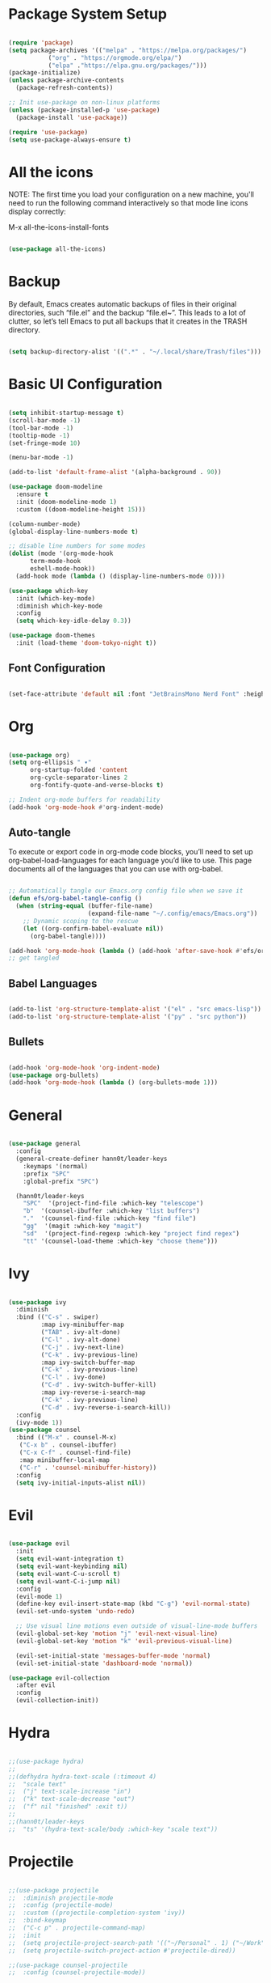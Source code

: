 #+title Emacs Configuration
#+PROPERTY: header-args:emacs-lisp :tangle ./init.el

* Package System Setup
#+begin_src emacs-lisp

  (require 'package)
  (setq package-archives '(("melpa" . "https://melpa.org/packages/")
  			 ("org" . "https://orgmode.org/elpa/")
  			 ("elpa" ."https://elpa.gnu.org/packages/")))
  (package-initialize)
  (unless package-archive-contents
    (package-refresh-contents))

  ;; Init use-package on non-linux platforms
  (unless (package-installed-p 'use-package)
    (package-install 'use-package))

  (require 'use-package)
  (setq use-package-always-ensure t)

#+end_src

* All the icons
NOTE: The first time you load your configuration on a new machine, you'll
need to run the following command interactively so that mode line icons
display correctly:

M-x all-the-icons-install-fonts
#+begin_src emacs-lisp

  (use-package all-the-icons)

#+end_src

* Backup
By default, Emacs creates automatic backups of files in their original directories, such “file.el”
and the backup “file.el~”.
This leads to a lot of clutter, so let’s tell Emacs to put all backups that it creates in
the TRASH directory.
#+begin_src emacs-lisp

  (setq backup-directory-alist '((".*" . "~/.local/share/Trash/files")))

#+end_src

* Basic UI Configuration
#+begin_src emacs-lisp

  (setq inhibit-startup-message t)
  (scroll-bar-mode -1)
  (tool-bar-mode -1)
  (tooltip-mode -1)
  (set-fringe-mode 10)

  (menu-bar-mode -1)

  (add-to-list 'default-frame-alist '(alpha-background . 90))

  (use-package doom-modeline
    :ensure t
    :init (doom-modeline-mode 1)
    :custom ((doom-modeline-height 15)))

  (column-number-mode)
  (global-display-line-numbers-mode t)

  ;; disable line numbers for some modes
  (dolist (mode '(org-mode-hook
  		term-mode-hook
  		eshell-mode-hook))
    (add-hook mode (lambda () (display-line-numbers-mode 0))))

  (use-package which-key
    :init (which-key-mode)
    :diminish which-key-mode
    :config
    (setq which-key-idle-delay 0.3))

  (use-package doom-themes
    :init (load-theme 'doom-tokyo-night t))

#+end_src

** Font Configuration
#+begin_src emacs-lisp

(set-face-attribute 'default nil :font "JetBrainsMono Nerd Font" :height 240)

#+end_src

* Org
#+begin_src emacs-lisp

  (use-package org)
  (setq org-ellipsis " ▾"
        org-startup-folded 'content
        org-cycle-separator-lines 2
        org-fontify-quote-and-verse-blocks t)

  ;; Indent org-mode buffers for readability
  (add-hook 'org-mode-hook #'org-indent-mode)

#+end_src
** Auto-tangle
To execute or export code in org-mode code blocks, you’ll need to set up org-babel-load-languages for each language you’d like to use. This page documents all of the languages that you can use with org-babel.
#+begin_src emacs-lisp

  ;; Automatically tangle our Emacs.org config file when we save it
  (defun efs/org-babel-tangle-config ()
    (when (string-equal (buffer-file-name)
                        (expand-file-name "~/.config/emacs/Emacs.org"))
      ;; Dynamic scoping to the rescue
      (let ((org-confirm-babel-evaluate nil))
        (org-babel-tangle))))

  (add-hook 'org-mode-hook (lambda () (add-hook 'after-save-hook #'efs/org-babel-tangle-config)))
  ;; get tangled

#+end_src

** Babel Languages
#+begin_src emacs-lisp

  (add-to-list 'org-structure-template-alist '("el" . "src emacs-lisp"))
  (add-to-list 'org-structure-template-alist '("py" . "src python"))

#+end_src

** Bullets
#+begin_src emacs-lisp

  (add-hook 'org-mode-hook 'org-indent-mode)
  (use-package org-bullets)
  (add-hook 'org-mode-hook (lambda () (org-bullets-mode 1)))

#+end_src

* General
#+begin_src emacs-lisp

  (use-package general
    :config
    (general-create-definer hann0t/leader-keys
      :keymaps '(normal)
      :prefix "SPC"
      :global-prefix "SPC")

    (hann0t/leader-keys
      "SPC"  '(project-find-file :which-key "telescope")
      "b"  '(counsel-ibuffer :which-key "list buffers")
      "."  '(counsel-find-file :which-key "find file")
      "gg"  '(magit :which-key "magit")
      "sd"  '(project-find-regexp :which-key "project find regex")
      "tt" '(counsel-load-theme :which-key "choose theme")))

#+end_src

* Ivy
#+begin_src emacs-lisp

  (use-package ivy
    :diminish
    :bind (("C-s" . swiper)
           :map ivy-minibuffer-map
           ("TAB" . ivy-alt-done)	
           ("C-l" . ivy-alt-done)
           ("C-j" . ivy-next-line)
           ("C-k" . ivy-previous-line)
           :map ivy-switch-buffer-map
           ("C-k" . ivy-previous-line)
           ("C-l" . ivy-done)
           ("C-d" . ivy-switch-buffer-kill)
           :map ivy-reverse-i-search-map
           ("C-k" . ivy-previous-line)
           ("C-d" . ivy-reverse-i-search-kill))
    :config
    (ivy-mode 1))
  (use-package counsel
    :bind (("M-x" . counsel-M-x)
  	 ("C-x b" . counsel-ibuffer)
  	 ("C-x C-f" . counsel-find-file)
  	 :map minibuffer-local-map
  	 ("C-r" . 'counsel-minibuffer-history))
    :config
    (setq ivy-initial-inputs-alist nil))

#+end_src

* Evil
#+begin_src emacs-lisp

  (use-package evil
    :init
    (setq evil-want-integration t)
    (setq evil-want-keybinding nil)
    (setq evil-want-C-u-scroll t)
    (setq evil-want-C-i-jump nil)
    :config
    (evil-mode 1)
    (define-key evil-insert-state-map (kbd "C-g") 'evil-normal-state)
    (evil-set-undo-system 'undo-redo)

    ;; Use visual line motions even outside of visual-line-mode buffers
    (evil-global-set-key 'motion "j" 'evil-next-visual-line)
    (evil-global-set-key 'motion "k" 'evil-previous-visual-line)

    (evil-set-initial-state 'messages-buffer-mode 'normal)
    (evil-set-initial-state 'dashboard-mode 'normal))

  (use-package evil-collection
    :after evil
    :config
    (evil-collection-init))

#+end_src

* Hydra
#+begin_src emacs-lisp

  ;;(use-package hydra)
  ;;
  ;;(defhydra hydra-text-scale (:timeout 4)
  ;;  "scale text"
  ;;  ("j" text-scale-increase "in")
  ;;  ("k" text-scale-decrease "out")
  ;;  ("f" nil "finished" :exit t))
  ;;
  ;;(hann0t/leader-keys
  ;;  "ts" '(hydra-text-scale/body :which-key "scale text"))

#+end_src

* Projectile
#+begin_src emacs-lisp

  ;;(use-package projectile
  ;;  :diminish projectile-mode
  ;;  :config (projectile-mode)
  ;;  :custom ((projectile-completion-system 'ivy))
  ;;  :bind-keymap
  ;;  ("C-c p" . projectile-command-map)
  ;;  :init
  ;;  (setq projectile-project-search-path '(("~/Personal" . 1) ("~/Work" . 1)))
  ;;  (setq projectile-switch-project-action #'projectile-dired))

  ;;(use-package counsel-projectile
  ;;  :config (counsel-projectile-mode))

#+end_src

* Project.el
#+begin_src emacs-lisp

  (use-package project
      ;;:bind-keymap (
      ;;    ("C-f" . project-switch-project))
  )
  ;; try to bind C-f to project-switch-project
  ;; try to create harpoon with project

#+end_src
* Magit
#+begin_src emacs-lisp

  (use-package magit)
    ;; :custom
    ;; (magit-display-buffer-function #'magit-display-buffer-same-window-except-diff-v1))

#+end_src
